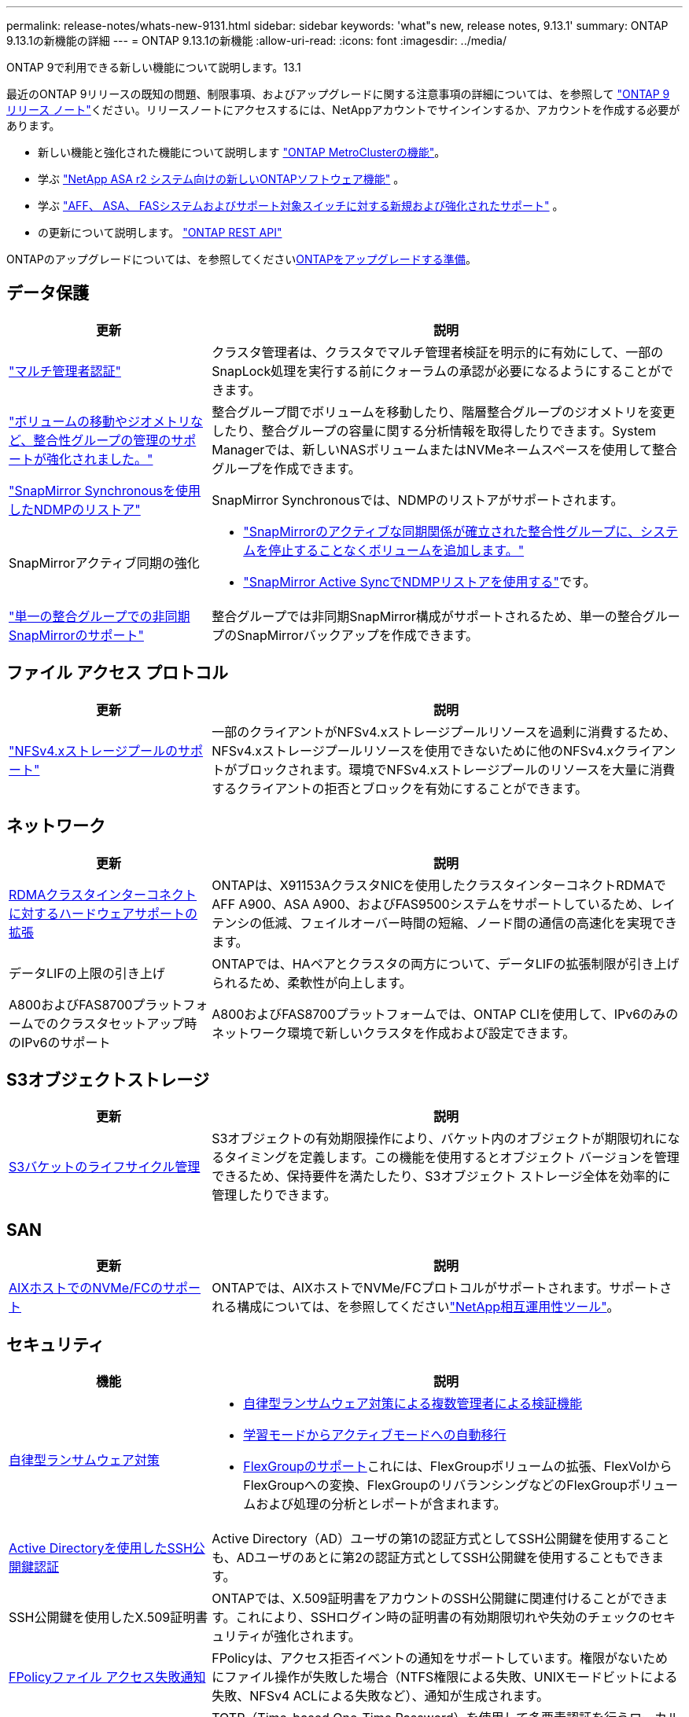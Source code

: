 ---
permalink: release-notes/whats-new-9131.html 
sidebar: sidebar 
keywords: 'what"s new, release notes, 9.13.1' 
summary: ONTAP 9.13.1の新機能の詳細 
---
= ONTAP 9.13.1の新機能
:allow-uri-read: 
:icons: font
:imagesdir: ../media/


[role="lead"]
ONTAP 9で利用できる新しい機能について説明します。13.1

最近のONTAP 9リリースの既知の問題、制限事項、およびアップグレードに関する注意事項の詳細については、を参照して https://library.netapp.com/ecm/ecm_download_file/ECMLP2492508["ONTAP 9 リリース ノート"^]ください。リリースノートにアクセスするには、NetAppアカウントでサインインするか、アカウントを作成する必要があります。

* 新しい機能と強化された機能について説明します https://docs.netapp.com/us-en/ontap-metrocluster/releasenotes/mcc-new-features.html["ONTAP MetroClusterの機能"^]。
* 学ぶ https://docs.netapp.com/us-en/asa-r2/release-notes/whats-new-9171.html["NetApp ASA r2 システム向けの新しいONTAPソフトウェア機能"^] 。
* 学ぶ https://docs.netapp.com/us-en/ontap-systems/whats-new.html["AFF、 ASA、 FASシステムおよびサポート対象スイッチに対する新規および強化されたサポート"^] 。
* の更新について説明します。 https://docs.netapp.com/us-en/ontap-automation/whats_new.html["ONTAP REST API"^]


ONTAPのアップグレードについては、を参照してくださいxref:../upgrade/create-upgrade-plan.html[ONTAPをアップグレードする準備]。



== データ保護

[cols="30%,70%"]
|===
| 更新 | 説明 


| link:../snaplock/index.html#multi-admin-verification-mav-support["マルチ管理者認証"]  a| 
クラスタ管理者は、クラスタでマルチ管理者検証を明示的に有効にして、一部のSnapLock処理を実行する前にクォーラムの承認が必要になるようにすることができます。



| link:../consistency-groups/index.html["ボリュームの移動やジオメトリなど、整合性グループの管理のサポートが強化されました。"]  a| 
整合グループ間でボリュームを移動したり、階層整合グループのジオメトリを変更したり、整合グループの容量に関する分析情報を取得したりできます。System Managerでは、新しいNASボリュームまたはNVMeネームスペースを使用して整合グループを作成できます。



| link:../data-protection/snapmirror-synchronous-disaster-recovery-basics-concept.html["SnapMirror Synchronousを使用したNDMPのリストア"] | SnapMirror Synchronousでは、NDMPのリストアがサポートされます。 


| SnapMirrorアクティブ同期の強化  a| 
* link:../snapmirror-active-sync/add-remove-consistency-group-task.html["SnapMirrorのアクティブな同期関係が確立された整合性グループに、システムを停止することなくボリュームを追加します。"]
* link:../snapmirror-active-sync/interoperability-reference.html["SnapMirror Active SyncでNDMPリストアを使用する"]です。




| link:../consistency-groups/protect-task.html#configure-snapmirror-asynchronous["単一の整合グループでの非同期SnapMirrorのサポート"] | 整合グループでは非同期SnapMirror構成がサポートされるため、単一の整合グループのSnapMirrorバックアップを作成できます。 
|===


== ファイル アクセス プロトコル

[cols="30%,70%"]
|===
| 更新 | 説明 


| link:../nfs-admin/manage-nfsv4-storepool-controls-task.html["NFSv4.xストレージプールのサポート"] | 一部のクライアントがNFSv4.xストレージプールリソースを過剰に消費するため、NFSv4.xストレージプールリソースを使用できないために他のNFSv4.xクライアントがブロックされます。環境でNFSv4.xストレージプールのリソースを大量に消費するクライアントの拒否とブロックを有効にすることができます。 
|===


== ネットワーク

[cols="30%,70%"]
|===
| 更新 | 説明 


| xref:../concepts/rdma-concept.html[RDMAクラスタインターコネクトに対するハードウェアサポートの拡張] | ONTAPは、X91153AクラスタNICを使用したクラスタインターコネクトRDMAでAFF A900、ASA A900、およびFAS9500システムをサポートしているため、レイテンシの低減、フェイルオーバー時間の短縮、ノード間の通信の高速化を実現できます。 


| データLIFの上限の引き上げ | ONTAPでは、HAペアとクラスタの両方について、データLIFの拡張制限が引き上げられるため、柔軟性が向上します。 


| A800およびFAS8700プラットフォームでのクラスタセットアップ時のIPv6のサポート | A800およびFAS8700プラットフォームでは、ONTAP CLIを使用して、IPv6のみのネットワーク環境で新しいクラスタを作成および設定できます。 
|===


== S3オブジェクトストレージ

[cols="30%,70%"]
|===
| 更新 | 説明 


| xref:../s3-config/create-bucket-lifecycle-rule-task.html[S3バケットのライフサイクル管理] | S3オブジェクトの有効期限操作により、バケット内のオブジェクトが期限切れになるタイミングを定義します。この機能を使用するとオブジェクト バージョンを管理できるため、保持要件を満たしたり、S3オブジェクト ストレージ全体を効率的に管理したりできます。 
|===


== SAN

[cols="30%,70%"]
|===
| 更新 | 説明 


| xref:../san-admin/create-nvme-namespace-subsystem-task.html[AIXホストでのNVMe/FCのサポート] | ONTAPでは、AIXホストでNVMe/FCプロトコルがサポートされます。サポートされる構成については、を参照してくださいlink:https://mysupport.netapp.com/matrix/["NetApp相互運用性ツール"^]。 
|===


== セキュリティ

[cols="30%,70%"]
|===
| 機能 | 説明 


| xref:../anti-ransomware/index.html[自律型ランサムウェア対策]  a| 
* xref:../anti-ransomware/use-cases-restrictions-concept.html#multi-admin-verification-with-volumes-protected-with-arp[自律型ランサムウェア対策による複数管理者による検証機能]
* xref:../anti-ransomware/enable-default-task.html[学習モードからアクティブモードへの自動移行]
* xref:../anti-ransomware/use-cases-restrictions-concept.html#supported-configurations[FlexGroupのサポート]これには、FlexGroupボリュームの拡張、FlexVolからFlexGroupへの変換、FlexGroupのリバランシングなどのFlexGroupボリュームおよび処理の分析とレポートが含まれます。




| xref:../authentication/grant-access-active-directory-users-groups-task.html[Active Directoryを使用したSSH公開鍵認証] | Active Directory（AD）ユーザの第1の認証方式としてSSH公開鍵を使用することも、ADユーザのあとに第2の認証方式としてSSH公開鍵を使用することもできます。 


| SSH公開鍵を使用したX.509証明書 | ONTAPでは、X.509証明書をアカウントのSSH公開鍵に関連付けることができます。これにより、SSHログイン時の証明書の有効期限切れや失効のチェックのセキュリティが強化されます。 


| xref:../nas-audit/create-fpolicy-event-task.html[FPolicyファイル アクセス失敗通知] | FPolicyは、アクセス拒否イベントの通知をサポートしています。権限がないためにファイル操作が失敗した場合（NTFS権限による失敗、UNIXモードビットによる失敗、NFSv4 ACLによる失敗など）、通知が生成されます。 


| xref:../authentication/setup-ssh-multifactor-authentication-task.html#enable-mfa-with-totp[TOTP（Time-based One-Time Password）を使用した多要素認証] | TOTP（Time-based One-Time Password）を使用して多要素認証を行うローカル ユーザ アカウントをセットアップします。TOTPは常に2番目の認証方式として使用されます。第1の認証方法として、SSH公開鍵またはユーザ パスワードを使用できます。 
|===


== Storage Efficiency

[cols="30%,70%"]
|===
| 更新 | 説明 


| System Managerでのプライマリデータ削減比率に関するレポートの変更  a| 
System Managerに表示されるプライマリデータ削減率の計算に、Snapshotによるスペース削減率は含まれなくなりました。使用済み論理スペースと使用済み物理スペースの比率のみが表示されます。ONTAPの以前のリリースでは、プライマリデータ削減率に、Snapshotによるスペース削減のメリットが大幅に含まれていました。そのため、ONTAP 9.13.1にアップグレードすると、報告されるプライマリ比率が大幅に低くなります。スナップショットを使用したデータ削減率は、引き続き**Capacity**の詳細ビューで確認できます。



| xref:../volumes/enable-temperature-sensitive-efficiency-concept.html[温度に基づくストレージ効率] | 温度に基づくストレージ効率化では、連続する物理ブロックのシーケンシャルパッキングが追加され、ストレージ効率が向上します。システムをONTAP 9にアップグレードすると、温度の影響を受けやすいStorage Efficiencyが有効になっているボリュームでは、シーケンシャルパッキングが自動的に有効になります。13.1. 


| ロンリスヘエスノテキヨウ | 論理スペースの適用はSnapMirrorデスティネーションでサポートされます。 


| xref:../volumes/manage-svm-capacity.html[Storage VM容量制限のサポート] | Storage VM（SVM）に容量制限を設定し、SVMがしきい値に近づいたときにアラートを有効にすることができます。 
|===


== ストレージリソース管理の機能拡張

[cols="30%,70%"]
|===
| 更新 | 説明 


| inodeの最大数の増加 | ボリュームのサイズが680GBを超えても、ONTAPでは引き続き自動的にinodeが追加されます（ボリューム スペース32KBあたり1 inodeの割合で追加）。ONTAP は、最大値 2,040,109,451 に達するまで inode を追加し続けます。 


| xref:../volumes/create-flexclone-task.html#create-a-flexclone-volume-of-a-flexvol-or-flexgroup[FlexClone作成時のSnapLockタイプの指定のサポート] | 読み取り / 書き込みボリュームのFlexCloneを作成するときに、3つのSnapLockタイプ（Compliance、Enterprise、またはNon-SnapLock）のいずれかを指定できます。 


| xref:..//task_nas_file_system_analytics_enable.html#modify[ファイルシステム分析のデフォルトでの有効化] | 新しいボリュームでファイルシステム分析をデフォルトで有効にするように設定します。 


| xref:../flexgroup/create-svm-disaster-recovery-relationship-task.html[FlexGroupボリュームとのSVMディザスタ リカバリ ファンアウト関係]  a| 
FlexGroupを備えたSVM DRのファンアウトの制限は削除されました。FlexGroupを使用したSVM DRでは、8サイトへのSnapMirrorファンアウト関係がサポートされます。



| xref:../flexgroup/manage-flexgroup-rebalance-task.html[単一のFlexGroupリバランシング処理] | 単一のFlexGroupリバランシング処理を、指定した日時に開始するようにスケジュールを設定できます。 


| xref:../fabricpool/benefits-storage-tiers-concept.html[FabricPoolの読み取りパフォーマンス] | FabricPoolは、クラウド上のデータに対する、シングルおよびマルチストリーム ワークロード用のシーケンシャル読み取りのパフォーマンスと、階層化のスループットを向上させます。この向上により、バックエンドのオブジェクト ストアへのGETおよびPUTの送信を高速化できます。オンプレミスのオブジェクト ストアがある場合は、オブジェクト ストア サービスのパフォーマンス ヘッドルームを考慮し、FabricPoolのPUTを調整すべきかどうかを判断する必要があります。 


| xref:../performance-admin/guarantee-throughput-qos-task.html[アダプティブQoSポリシー テンプレート] | アダプティブQoSポリシー テンプレートを使用すると、スループットの下限をSVMレベルで設定できます。 
|===


== SVM管理の機能拡張

[cols="30%,70%"]
|===
| 更新 | 説明 


| xref:../svm-migrate/index.html[SVMのデータ移動] | 最大200個のボリュームを含むSVMの移行のサポートが強化されます。 
|===


== System Manager

ONTAP 9.12.1 以降、System Manager はNetAppコンソールと統合されています。詳細はこちらxref:../concepts/sysmgr-integration-console-concept.html[System Manager とNetAppコンソールの統合] 。

[cols="30%,70%"]
|===
| 更新 | 説明 


| レポート作成時のプライマリデータ削減比率の変更  a| 
System Managerに表示されるプライマリデータ削減率の計算に、Snapshotによるスペース削減率は含まれなくなりました。使用済み論理スペースと使用済み物理スペースの比率のみが表示されます。ONTAPの以前のリリースでは、プライマリデータ削減率に、Snapshotによるスペース削減のメリットが大幅に含まれていました。そのため、ONTAP 9.13.1にアップグレードすると、報告されるプライマリ比率が大幅に低くなります。Snapshotのデータ削減率は、引き続き容量の詳細ビューで確認できます。



| xref:../snaplock/snapshot-lock-concept.html[改ざん防止スナップショットロック] | System Managerを使用してSnapLock以外のボリューム上のSnapshotをロックし、ランサムウェア攻撃から保護することができます。 


| xref:../encryption-at-rest/manage-external-key-managers-sm-task.html[外部キー管理ツールのサポート] | System Managerを使用して外部キー管理ツールを管理し、認証キーと暗号化キーを保存、管理できます。 


| xref:../task_admin_troubleshoot_hardware_problems.html[ハードウェアの問題のトラブルシューティング]  a| 
System Managerユーザは、[Hardware]ページで、ASAプラットフォームやAFF Cシリーズ プラットフォームなどの追加のハードウェア プラットフォームを可視化できます。AFF Cシリーズ プラットフォームは、最新パッチ リリースのONTAP 9.12.1、ONTAP 9.11.1、およびONTAP 9.10.1でもサポートされます。この可視化によってプラットフォームの問題や懸念事項が明らかになり、ユーザがハードウェアの問題を迅速にトラブルシューティングできます。

|===
